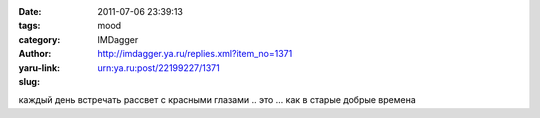 

:date: 2011-07-06 23:39:13
:tags: 
:category: mood
:author: IMDagger
:yaru-link: http://imdagger.ya.ru/replies.xml?item_no=1371
:slug: urn:ya.ru:post/22199227/1371

каждый день встречать рассвет с красными глазами .. это … как в старые
добрые времена


